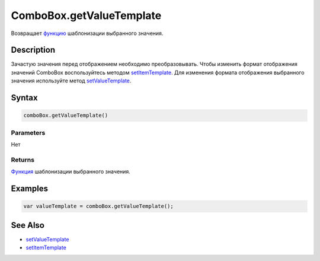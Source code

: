 ComboBox.getValueTemplate
=========================

Возвращает `функцию <../../Core/Script/>`__ шаблонизации выбранного
значения.

Description
-----------

Зачастую значения перед отображением необходимо преобразовывать.
Чтобы изменить формат отображения значений ComboBox воспользуйтесь 
методом `setItemTemplate <../../Core/Elements/Container/Container.setItemTemplate.html>`__.
Для изменения формата отображения выбранного значения используйте 
метод `setValueTemplate <ComboBox.setValueTemplate.html>`__.

Syntax
------

.. code:: js

    comboBox.getValueTemplate()

Parameters
~~~~~~~~~~

Нет

Returns
~~~~~~~

`Функция <../../Core/Script/>`__ шаблонизации выбранного значения.

Examples
--------

.. code:: js

    var valueTemplate = comboBox.getValueTemplate();

See Also
--------

-  `setValueTemplate <ComboBox.setValueTemplate.html>`__
-  `setItemTemplate <../../Core/Elements/Container/Container.setItemTemplate.html>`__
